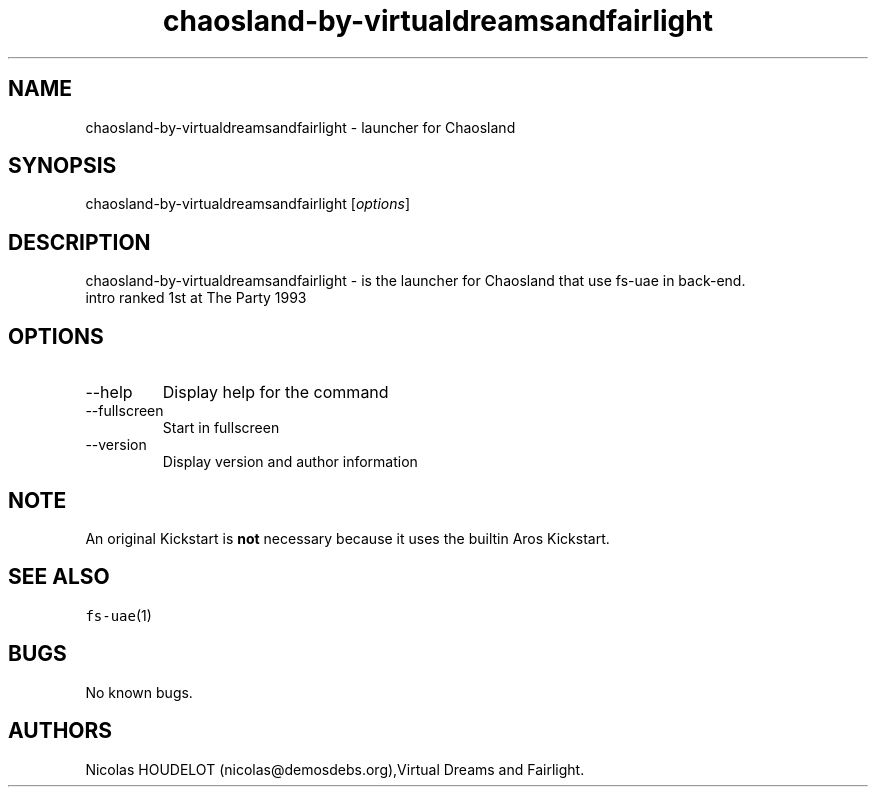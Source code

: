 .\" Automatically generated by Pandoc 2.9.2.1
.\"
.TH "chaosland-by-virtualdreamsandfairlight" "6" "2015-08-24" "Chaosland User Manuals" ""
.hy
.SH NAME
.PP
chaosland-by-virtualdreamsandfairlight - launcher for Chaosland
.SH SYNOPSIS
.PP
chaosland-by-virtualdreamsandfairlight [\f[I]options\f[R]]
.SH DESCRIPTION
.PP
chaosland-by-virtualdreamsandfairlight - is the launcher for Chaosland
that use fs-uae in back-end.
.PD 0
.P
.PD
intro ranked 1st at The Party 1993
.SH OPTIONS
.TP
--help
Display help for the command
.TP
--fullscreen
Start in fullscreen
.TP
--version
Display version and author information
.SH NOTE
.PP
An original Kickstart is \f[B]not\f[R] necessary because it uses the
builtin Aros Kickstart.
.SH SEE ALSO
.PP
\f[C]fs-uae\f[R](1)
.SH BUGS
.PP
No known bugs.
.SH AUTHORS
Nicolas HOUDELOT (nicolas\[at]demosdebs.org),Virtual Dreams and
Fairlight.
